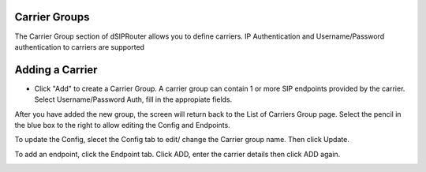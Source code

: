 Carrier Groups
^^^^^^^^^^^^^^

The Carrier Group section of dSIPRouter allows you to define carriers.  IP Authentication and Username/Password authentication 
to carriers are supported

.. image:: images/carrier_groups.png
        :align: center
        
Adding a Carrier
^^^^^^^^^^^^^^^^

- Click "Add" to create a Carrier Group.  A carrier group can contain 1 or more SIP endpoints provided by the carrier. Select Username/Password Auth, fill in the appropiate fields.




.. image:: images/add_carrier_group.png
        :align: center




After you have added the new group, the screen will return back to the List of Carriers Group page. Select the pencil in the blue box to the right to allow editing the Config and Endpoints. 

To update the Config, slecet the Config tab to edit/ change the Carrier group name. Then click Update.

.. image:: images/config_pic.PNG
        :align: center
        



To add an endpoint, click the Endpoint tab. Click ADD, enter the carrier details then click ADD again.  


.. image:: images/add_endpoint.PNG
        :align: center
        





.. image:: images/add_carrier_details.PNG
        :align: center
        
        
       
       
       
 
 
 
 You should now see your added carrier in the Carrier Group List.
